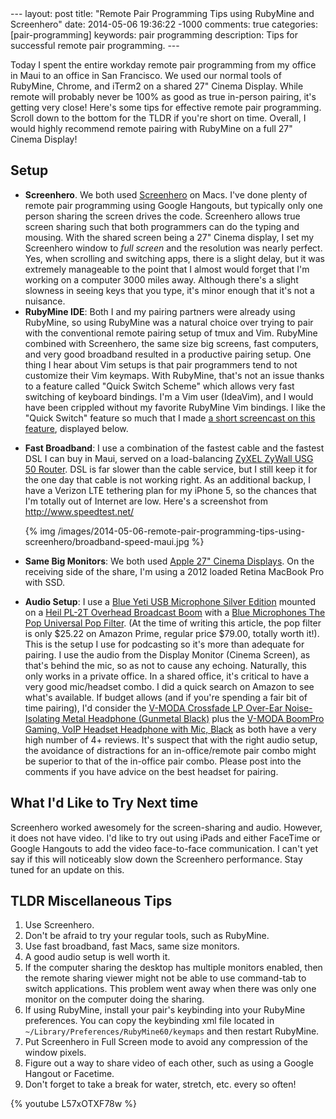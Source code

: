#+BEGIN_HTML
---
layout: post
title: "Remote Pair Programming Tips using RubyMine and Screenhero"
date: 2014-05-06 19:36:22 -1000
comments: true
categories:  [pair-programming]
keywords: pair programming 
description: Tips for successful remote pair programming.
---
#+END_HTML

Today I spent the entire workday remote pair programming from my office in Maui
to an office in San Francisco. We used our normal tools of RubyMine, Chrome, and
iTerm2 on a shared 27" Cinema Display. While remote will probably never be 100%
as good as true in-person pairing, it's getting very close! Here's some tips for
effective remote pair programming. Scroll down to the bottom for the TLDR if
you're short on time. Overall, I would highly recommend remote pairing with
RubyMine on a full 27" Cinema Display!

** Setup
- *Screenhero*. We both used [[http://screenhero.com/][Screenhero]] on Macs. I've done plenty of remote pair
  programming using Google Hangouts, but typically only one person sharing the
  screen drives the code. Screenhero allows true screen sharing such that both
  programmers can do the typing and mousing. With the shared screen being a 27"
  Cinema display, I set my Screenhero window to /full screen/ and the resolution
  was nearly perfect. Yes, when scrolling and switching apps, there is a slight
  delay, but it was extremely manageable to the point that I almost would forget
  that I'm working on a computer 3000 miles away. Although there's a slight
  slowness in seeing keys that you type, it's minor enough that it's not a
  nuisance.
- *RubyMine IDE*: Both I and my pairing partners were already using RubyMine, so
  using RubyMine was a natural choice over trying to pair with the conventional
  remote pairing setup of tmux and Vim. RubyMine combined with Screenhero, the
  same size big screens, fast computers, and very good broadband resulted in a
  productive pairing setup. One thing I hear about Vim setups is that pair
  programmers tend to not customize their Vim keymaps. With RubyMine, that's not
  an issue thanks to a feature called "Quick Switch Scheme" which allows very
  fast switching of keyboard bindings. I'm a Vim user (IdeaVim), and I would
  have been crippled without my favorite RubyMine Vim bindings. I like the
  "Quick Switch" feature so much that I made [[https://www.youtube.com/watch?v%3DL57xOTXF78w&noredirect%3D1][a short screencast on this feature]],
  displayed below.
#+begin_html
<!-- more -->
#+end_html
- *Fast Broadband*: I use a combination of the fastest cable and the fastest DSL
  I can buy in Maui, served on a load-balancing [[http://www.amazon.com/ZyXEL-Internet-Security-Firewall-Dual-WAN/dp/B0042WCFI2][ZyXEL ZyWall USG 50 Router]]. DSL
  is far slower than the cable service, but I still keep it for the one day that
  cable is not working right. As an additional backup, I have a Verizon LTE
  tethering plan for my iPhone 5, so the chances that I'm totally out of
  Internet are low. Here's a screenshot from http://www.speedtest.net/ 

  {% img  /images/2014-05-06-remote-pair-programming-tips-using-screenhero/broadband-speed-maui.jpg %}

- *Same Big Monitors*: We both used [[https://www.apple.com/displays/][Apple 27" Cinema Displays]]. On the receiving
  side of the share, I'm using a 2012 loaded Retina MacBook Pro with SSD.
- *Audio Setup*: I use a [[http://www.amazon.com/Blue-Microphones-Yeti-USB-Microphone/dp/B002VA464S/ref%3Dsr_1_1?s%3Delectronics&ie%3DUTF8&qid%3D1399442515&sr%3D1-1&keywords%3Dblue%2Byeti%2Bmicrophone][Blue Yeti USB Microphone Silver Edition]] mounted on a
  [[http://www.amazon.com/Heil-Sound-PL-2T-Overhead-Broadcast/dp/B000SZVZ74/ref%3Dsr_1_1?s%3Delectronics&ie%3DUTF8&qid%3D1399442457&sr%3D1-1&keywords%3Dheil%2Bpl2t][Heil PL-2T Overhead Broadcast Boom]] with a [[http://www.amazon.com/Blue-Microphones-Pop-Universal-Filter/dp/B0002H0H4A/ref%3Dsr_1_1?s%3Delectronics&ie%3DUTF8&qid%3D1399442563&sr%3D1-1&keywords%3Dblue%2Byeti%2Bpop%2Bfilter][Blue Microphones The Pop Universal Pop Filter]].
  (At the time of writing this article, the pop filter is only
  $25.22 on Amazon Prime, regular price $79.00, totally worth it!). This is the
  setup I use for podcasting so it's more than adequate for pairing. I use the
  audio from the Display Monitor (Cinema Screen), as that's behind the mic, so
  as not to cause any echoing. Naturally, this only works in a private office.
  In a shared office, it's critical to have a very good mic/headset combo. I did
  a quick search on Amazon to see what's available. If budget allows (and if
  you're spending a fair bit of time pairing), I'd consider the [[http://www.amazon.com/V-MODA-Crossfade-Over-Ear-Noise-Isolating-Headphone/dp/B003BYRGKY/ref%3Dsr_1_1?s%3Daht&ie%3DUTF8&qid%3D1399443063&sr%3D1-1&keywords%3Dheadset%2Bwith%2Bmicrophone][V-MODA Crossfade LP Over-Ear Noise-Isolating Metal Headphone (Gunmetal Black)]] 
  plus the [[http://www.amazon.com/V-MODA-BoomPro-Gaming-Headset-Headphone/dp/B00BJ17WKK/ref%3Dpd_bxgy_e_img_y][V-MODA BoomPro Gaming, VoIP Headset Headphone with Mic, Black]] as both have a very
  high number of 4+ reviews. It's suspect that with the right audio setup, the
  avoidance of distractions for an in-office/remote pair combo might be superior
  to that of the in-office pair combo. Please post into the comments if you have
  advice on the best headset for pairing.

** What I'd Like to Try Next time
Screenhero worked awesomely for the screen-sharing and audio. However, it does
not have video. I'd like to try out using iPads and either FaceTime or Google
Hangouts to add the video face-to-face communication. I can't yet say if this
will noticeably slow down the Screenhero performance. Stay tuned for an update
on this.

** TLDR Miscellaneous Tips
1. Use Screenhero.
2. Don't be afraid to try your regular tools, such as RubyMine.
3. Use fast broadband, fast Macs, same size monitors.
4. A good audio setup is well worth it.
5. If the computer sharing the desktop has multiple monitors enabled, then the
   remote sharing viewer might not be able to use command-tab to switch
   applications. This problem went away when there was only one monitor on the
   computer doing the sharing.
6. If using RubyMine, install your pair's keybinding into your RubyMine
   preferences. You can copy the keybinding xml file located in
   =~/Library/Preferences/RubyMine60/keymaps= and then restart RubyMine.
7. Put Screenhero in Full Screen mode to avoid any compression of the window
   pixels.
8. Figure out a way to share video of each other, such as using a Google Hangout
   or Facetime.
9. Don't forget to take a break for water, stretch, etc. every so often!

{% youtube L57xOTXF78w %}



